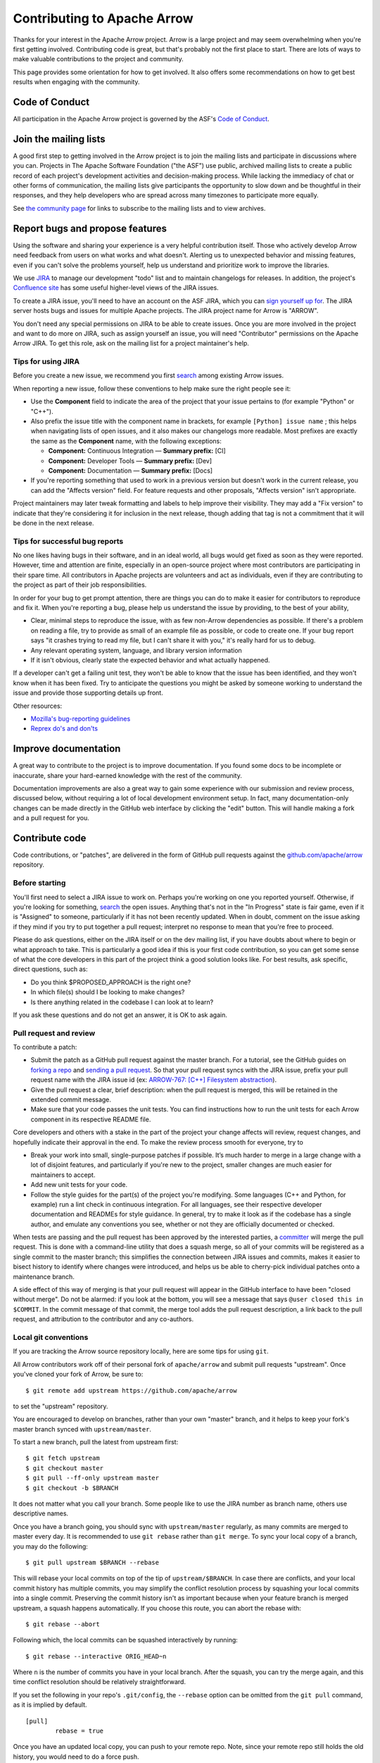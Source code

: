 .. Licensed to the Apache Software Foundation (ASF) under one
.. or more contributor license agreements.  See the NOTICE file
.. distributed with this work for additional information
.. regarding copyright ownership.  The ASF licenses this file
.. to you under the Apache License, Version 2.0 (the
.. "License"); you may not use this file except in compliance
.. with the License.  You may obtain a copy of the License at

..   http://www.apache.org/licenses/LICENSE-2.0

.. Unless required by applicable law or agreed to in writing,
.. software distributed under the License is distributed on an
.. "AS IS" BASIS, WITHOUT WARRANTIES OR CONDITIONS OF ANY
.. KIND, either express or implied.  See the License for the
.. specific language governing permissions and limitations
.. under the License.

.. _contributing:

****************************
Contributing to Apache Arrow
****************************

Thanks for your interest in the Apache Arrow project. Arrow is a large project
and may seem overwhelming when you're first getting involved.
Contributing code is great, but that's probably not the first place to start.
There are lots of ways to make valuable contributions to the project and
community.

This page provides some orientation for how to get involved. It also offers
some recommendations on how to get best results when engaging with the
community.

Code of Conduct
===============

All participation in the Apache Arrow project is governed by the ASF's
`Code of Conduct <https://www.apache.org/foundation/policies/conduct.html>`_.

Join the mailing lists
======================

A good first step to getting involved in the Arrow project is to join the
mailing lists and participate in discussions where you can.
Projects in The Apache Software Foundation ("the ASF") use public, archived
mailing lists to create a public record of each project's development
activities and decision-making process.
While lacking the immediacy of chat or other forms of communication,
the mailing lists give participants the opportunity to slow down and be
thoughtful in their responses, and they help developers who are spread across
many timezones to participate more equally.

See `the community page <https://arrow.apache.org/community/>`_ for links to
subscribe to the mailing lists and to view archives.

Report bugs and propose features
================================

Using the software and sharing your experience is a very helpful contribution
itself. Those who actively develop Arrow need feedback from users on what
works and what doesn't. Alerting us to unexpected behavior and missing features,
even if you can't solve the problems yourself, help us understand and prioritize
work to improve the libraries.

We use `JIRA <https://issues.apache.org/jira/projects/ARROW/issues>`_
to manage our development "todo" list and to maintain changelogs for releases.
In addition, the project's `Confluence site <https://cwiki.apache.org/confluence/display/ARROW>`_
has some useful higher-level views of the JIRA issues.

To create a JIRA issue, you'll need to have an account on the ASF JIRA, which
you can `sign yourself up for <https://issues.apache.org/jira/secure/Signup!default.jspa>`_.
The JIRA server hosts bugs and issues for multiple Apache projects. The JIRA
project name for Arrow is "ARROW".

You don't need any special permissions on JIRA to be able to create issues.
Once you are more involved in the project and want to do more on JIRA, such as
assign yourself an issue, you will need "Contributor" permissions on the
Apache Arrow JIRA. To get this role, ask on the mailing list for a project
maintainer's help.

Tips for using JIRA
+++++++++++++++++++

Before you create a new issue, we recommend you first
`search <https://issues.apache.org/jira/issues/?jql=project%20%3D%20ARROW%20AND%20resolution%20%3D%20Unresolved>`_
among existing Arrow issues.

When reporting a new issue, follow these conventions to help make sure the
right people see it:

* Use the **Component** field to indicate the area of the project that your
  issue pertains to (for example "Python" or "C++").
* Also prefix the issue title with the component name in brackets, for example
  ``[Python] issue name`` ; this helps when navigating lists of open issues,
  and it also makes our changelogs more readable. Most prefixes are exactly the 
  same as the **Component** name, with the following exceptions:

  * **Component:** Continuous Integration — **Summary prefix:** [CI]
  * **Component:** Developer Tools — **Summary prefix:** [Dev]
  * **Component:** Documentation — **Summary prefix:** [Docs]

* If you're reporting something that used to work in a previous version
  but doesn't work in the current release, you can add the "Affects version"
  field. For feature requests and other proposals, "Affects version" isn't
  appropriate.

Project maintainers may later tweak formatting and labels to help improve their
visibility. They may add a "Fix version" to indicate that they're considering
it for inclusion in the next release, though adding that tag is not a
commitment that it will be done in the next release.

Tips for successful bug reports
+++++++++++++++++++++++++++++++

No one likes having bugs in their software, and in an ideal world, all bugs
would get fixed as soon as they were reported. However, time and attention are
finite, especially in an open-source project where most contributors are
participating in their spare time. All contributors in Apache projects are
volunteers and act as individuals, even if they are contributing to the project
as part of their job responsibilities.

In order for your bug to get prompt
attention, there are things you can do to make it easier for contributors to
reproduce and fix it.
When you're reporting a bug, please help us understand the issue by providing,
to the best of your ability,

* Clear, minimal steps to reproduce the issue, with as few non-Arrow
  dependencies as possible. If there's a problem on reading a file, try to
  provide as small of an example file as possible, or code to create one.
  If your bug report says "it crashes trying to read my file, but I can't
  share it with you," it's really hard for us to debug.
* Any relevant operating system, language, and library version information
* If it isn't obvious, clearly state the expected behavior and what actually
  happened.

If a developer can't get a failing unit test, they won't be able to know that
the issue has been identified, and they won't know when it has been fixed.
Try to anticipate the questions you might be asked by someone working to
understand the issue and provide those supporting details up front.

Other resources:

* `Mozilla's bug-reporting guidelines <https://developer.mozilla.org/en-US/docs/Mozilla/QA/Bug_writing_guidelines>`_
* `Reprex do's and don'ts <https://reprex.tidyverse.org/articles/reprex-dos-and-donts.html>`_

Improve documentation
=====================

A great way to contribute to the project is to improve documentation. If you
found some docs to be incomplete or inaccurate, share your hard-earned knowledge
with the rest of the community.

Documentation improvements are also a great way to gain some experience with
our submission and review process, discussed below, without requiring a lot
of local development environment setup. In fact, many documentation-only changes
can be made directly in the GitHub web interface by clicking the "edit" button.
This will handle making a fork and a pull request for you.

Contribute code
===============

Code contributions, or "patches", are delivered in the form of GitHub pull
requests against the `github.com/apache/arrow
<https://github.com/apache/arrow>`_ repository.

Before starting
+++++++++++++++

You'll first need to select a JIRA issue to work on. Perhaps you're working on
one you reported yourself. Otherwise, if you're looking for something,
`search <https://issues.apache.org/jira/issues/?jql=project%20%3D%20ARROW%20AND%20resolution%20%3D%20Unresolved>`_
the open issues. Anything that's not in the "In Progress" state is fair game,
even if it is "Assigned" to someone, particularly if it has not been
recently updated. When in doubt, comment on the issue asking if they mind
if you try to put together a pull request; interpret no response to mean that
you're free to proceed.

Please do ask questions, either on the JIRA itself or on the dev mailing list,
if you have doubts about where to begin or what approach to take.
This is particularly a good idea if this is your first code contribution,
so you can get some sense of what the core developers in this part of the
project think a good solution looks like. For best results, ask specific,
direct questions, such as:

* Do you think $PROPOSED_APPROACH is the right one?
* In which file(s) should I be looking to make changes?
* Is there anything related in the codebase I can look at to learn?

If you ask these questions and do not get an answer, it is OK to ask again.

Pull request and review
+++++++++++++++++++++++

To contribute a patch:

* Submit the patch as a GitHub pull request against the master branch. For a
  tutorial, see the GitHub guides on `forking a repo <https://help.github.com/en/articles/fork-a-repo>`_
  and `sending a pull request <https://help.github.com/en/articles/creating-a-pull-request-from-a-fork>`_.
  So that your pull request syncs with the JIRA issue, prefix your pull request
  name with the JIRA issue id (ex:
  `ARROW-767: [C++] Filesystem abstraction <https://github.com/apache/arrow/pull/4225>`_).
* Give the pull request a clear, brief description: when the pull request is
  merged, this will be retained in the extended commit message.
* Make sure that your code passes the unit tests. You can find instructions how
  to run the unit tests for each Arrow component in its respective README file.

Core developers and others with a stake in the part of the project your change
affects will review, request changes, and hopefully indicate their approval
in the end. To make the review process smooth for everyone, try to

* Break your work into small, single-purpose patches if possible. It’s much
  harder to merge in a large change with a lot of disjoint features, and
  particularly if you're new to the project, smaller changes are much easier
  for maintainers to accept.
* Add new unit tests for your code.
* Follow the style guides for the part(s) of the project you're modifying.
  Some languages (C++ and Python, for example) run a lint check in
  continuous integration. For all languages, see their respective developer
  documentation and READMEs for style guidance. In general, try to make it look
  as if the codebase has a single author, and emulate any conventions you see,
  whether or not they are officially documented or checked.

When tests are passing and the pull request has been approved by the interested
parties, a `committer <https://arrow.apache.org/committers/>`_
will merge the pull request. This is done with a
command-line utility that does a squash merge, so all of your commits will be
registered as a single commit to the master branch; this simplifies the
connection between JIRA issues and commits, makes it easier to bisect
history to identify where changes were introduced, and helps us be able to
cherry-pick individual patches onto a maintenance branch.

A side effect of this way of
merging is that your pull request will appear in the GitHub interface to have
been "closed without merge". Do not be alarmed: if you look at the bottom, you
will see a message that says ``@user closed this in $COMMIT``. In the commit
message of that commit, the merge tool adds the pull request description, a
link back to the pull request, and attribution to the contributor and any
co-authors.

Local git conventions
+++++++++++++++++++++

If you are tracking the Arrow source repository locally, here are some tips
for using ``git``.

All Arrow contributors work off of their personal fork of ``apache/arrow``
and submit pull requests "upstream". Once you've cloned your fork of Arrow,
be sure to::

    $ git remote add upstream https://github.com/apache/arrow

to set the "upstream" repository.

You are encouraged to develop on branches, rather than your own "master" branch,
and it helps to keep your fork's master branch synced with ``upstream/master``.

To start a new branch, pull the latest from upstream first::

   $ git fetch upstream
   $ git checkout master
   $ git pull --ff-only upstream master
   $ git checkout -b $BRANCH

It does not matter what you call your branch. Some people like to use the JIRA
number as branch name, others use descriptive names.

Once you have a branch going, you should sync with ``upstream/master``
regularly, as many commits are merged to master every day.
It is recommended to use ``git rebase`` rather than ``git merge``.
To sync your local copy of a branch, you may do the following::

    $ git pull upstream $BRANCH --rebase

This will rebase your local commits on top of the tip of ``upstream/$BRANCH``.  In case
there are conflicts, and your local commit history has multiple commits, you may
simplify the conflict resolution process by squashing your local commits into a single
commit. Preserving the commit history isn't as important because when your
feature branch is merged upstream, a squash happens automatically.  If you choose this
route, you can abort the rebase with::

    $ git rebase --abort

Following which, the local commits can be squashed interactively by running::

    $ git rebase --interactive ORIG_HEAD~n

Where ``n`` is the number of commits you have in your local branch.  After the squash,
you can try the merge again, and this time conflict resolution should be relatively
straightforward.

If you set the following in your repo's ``.git/config``, the ``--rebase`` option can be
omitted from the ``git pull`` command, as it is implied by default. ::

    [pull]
            rebase = true

Once you have an updated local copy, you can push to your remote repo.  Note, since your
remote repo still holds the old history, you would need to do a force push. ::

    $ git push --force origin branch

*Note about force pushing to a branch that is being reviewed:* if you want reviewers to
look at your updates, please ensure you comment on the PR on GitHub as simply force
pushing does not trigger a notification in the GitHub user interface.

Also, once you have a pull request up, be sure you pull from ``origin``
before rebasing and force-pushing. Arrow maintainers can push commits directly
to your branch, which they sometimes do to help move a pull request along.
In addition, the GitHub PR "suggestion" feature can also add commits to
your branch, so it is possible that your local copy of your branch is missing
some additions.

Guidance for specific features
==============================

From time to time the community has discussions on specific types of features
and improvements that they expect to support.  This section outlines decisions
that have been made in this regard.

Endianness
++++++++++

The Arrow format allows setting endianness.  Due to the popularity of
little endian architectures most of implementation assume little endian by
default. There has been some  effort to support big endian platforms as well.
Based on a `mailing-list discussion
<https://mail-archives.apache.org/mod_mbox/arrow-dev/202009.mbox/%3cCAK7Z5T--HHhr9Dy43PYhD6m-XoU4qoGwQVLwZsG-kOxXjPTyZA@mail.gmail.com%3e>`__,
the requirements for a new platform are:

1. A robust (non-flaky, returning results in a reasonable time) Continuous
   Integration setup.
2. Benchmarks for performance critical parts of the code to demonstrate
   no regression.

Furthermore, for big-endian support, there are two levels that an
implementation can support:

1. Native endianness (all Arrow communication happens with processes of the
   same endianness).  This includes ancillary functionality such as reading
   and writing various file formats, such as Parquet.
2. Cross endian support (implementations will do byte reordering when
   appropriate for :ref:`IPC <format-ipc>` and :ref:`Flight <flight-rpc>`
   messages).

The decision on what level to support is based on maintainers' preferences for
complexity and technical risk.  In general all implementations should be open
to native endianness support (provided the CI and performance requirements
are met).  Cross endianness support is a question for individual maintainers.

The current implementations aiming for cross endian support are:

1. C++

Implementations that do not intend to implement cross endian support:

1. Java

For other libraries, a discussion to gather consensus on the mailing-list
should be had before submitting PRs.

